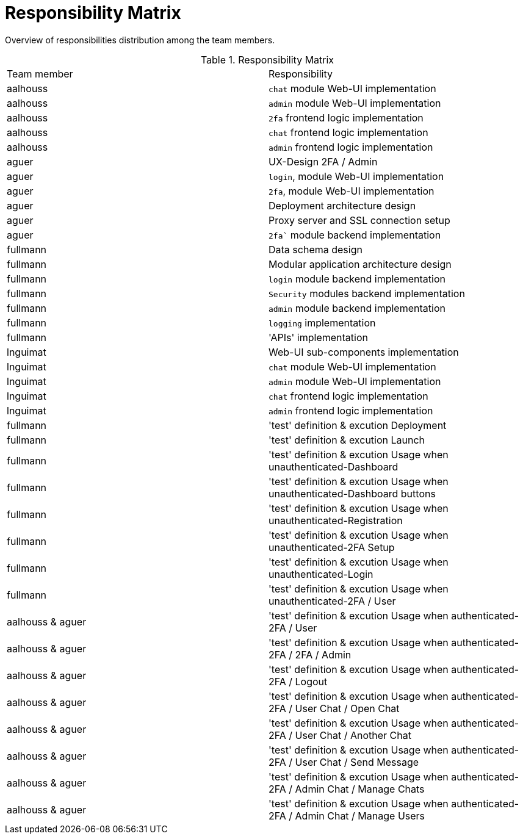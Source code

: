 [[sec:verantwortungsbereiche]]
= Responsibility Matrix

// NOTE: Zum Teil ergeben sich Verantwortungsbereiche aus der link:zeitplanung#fig:zeitplanung[Zeitplanung] oben. Manche Verantwortungsbereiche münden aber in wiederkehrenden Aufgaben und lassen sich daher schlecht in eine einer Darstellung wie in der obigen link:zeitplanung#fig:zeitplanung[Zeitplanung] unterbringen. Listen Sie die Verantwortungsbereiche und zugehörige Verantwortliche daher zusätzlich auf.

Overview of responsibilities distribution among the team members.

.Responsibility Matrix
|===
|Team member | Responsibility
|aalhouss | `chat` module Web-UI implementation
|aalhouss | `admin` module Web-UI implementation
|aalhouss | `2fa` frontend logic implementation
|aalhouss | `chat` frontend logic implementation
|aalhouss | `admin` frontend logic implementation
|aguer | UX-Design 2FA / Admin
|aguer | `login`, module Web-UI implementation
|aguer | `2fa`, module Web-UI implementation
|aguer | Deployment architecture design
|aguer | Proxy server and SSL connection setup
|aguer | `2fa`` module backend implementation
|fullmann | Data schema design
|fullmann | Modular application architecture design
|fullmann | `login` module backend implementation
|fullmann | `Security` modules backend implementation
|fullmann | `admin` module backend implementation
|fullmann | `logging` implementation
|fullmann | 'APIs' implementation
|lnguimat | Web-UI sub-components implementation
|lnguimat | `chat` module Web-UI implementation
|lnguimat | `admin` module Web-UI implementation
|lnguimat | `chat` frontend logic implementation
|lnguimat | `admin` frontend logic implementation
|fullmann | 'test' definition & excution Deployment
|fullmann | 'test' definition & excution Launch
|fullmann | 'test' definition & excution Usage when unauthenticated-Dashboard 
|fullmann | 'test' definition & excution Usage when unauthenticated-Dashboard buttons
|fullmann | 'test' definition & excution Usage when unauthenticated-Registration
|fullmann | 'test' definition & excution Usage when unauthenticated-2FA Setup
|fullmann | 'test' definition & excution Usage when unauthenticated-Login
|fullmann | 'test' definition & excution Usage when unauthenticated-2FA / User
|aalhouss & aguer  | 'test' definition & excution Usage when authenticated-2FA / User
|aalhouss & aguer | 'test' definition & excution Usage when authenticated-2FA / 2FA / Admin
|aalhouss & aguer | 'test' definition & excution Usage when authenticated-2FA / Logout
|aalhouss & aguer | 'test' definition & excution Usage when authenticated-2FA / User Chat / Open Chat
|aalhouss & aguer | 'test' definition & excution Usage when authenticated-2FA / User Chat / Another Chat
|aalhouss & aguer | 'test' definition & excution Usage when authenticated-2FA / User Chat / Send Message
|aalhouss & aguer | 'test' definition & excution Usage when authenticated-2FA / Admin Chat / Manage Chats
|aalhouss & aguer | 'test' definition & excution Usage when authenticated-2FA / Admin Chat / Manage Users